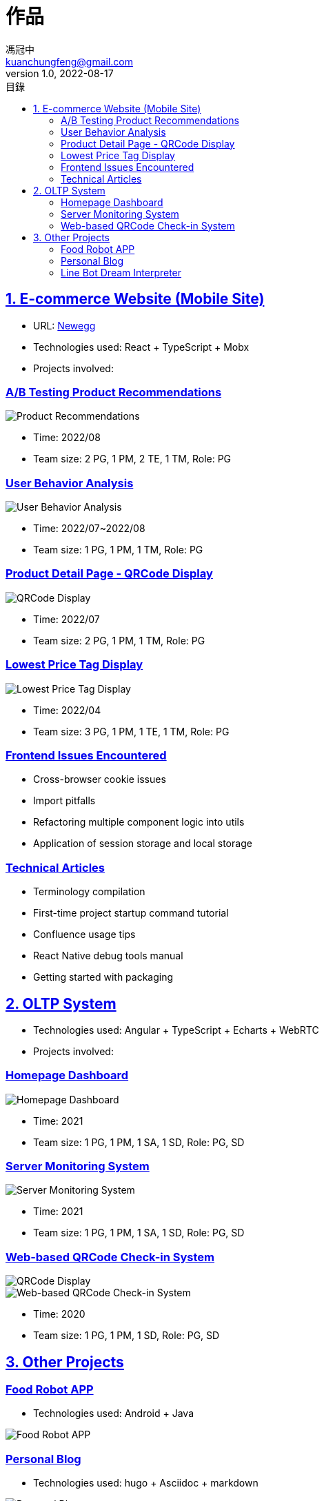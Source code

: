 = 作品
馮冠中 <kuanchungfeng@gmail.com>
v1.0, 2022-08-17
:experimental:
:toc:
:toclevels: 2
:toc-title: 目錄
:sectanchors:
:sectlinks:
:sectnums:
:sectnumlevels: 1
:source-highlighter: prettify
:imagesdir: images



== E-commerce Website (Mobile Site)

* URL: link:https://www.newegg.com/[Newegg,window=_blank]
* Technologies used: React + TypeScript + Mobx
* Projects involved:

=== A/B Testing Product Recommendations

image::/images/project/abtesting.jpg[Product Recommendations]

** Time: 2022/08
** Team size: 2 PG, 1 PM, 2 TE, 1 TM, Role: PG

=== User Behavior Analysis
image::/images/project/user-behavior.jpg[User Behavior Analysis]
** Time: 2022/07~2022/08
** Team size: 1 PG, 1 PM, 1 TM, Role: PG

=== Product Detail Page - QRCode Display
image::/images/project/pdp.jpg[QRCode Display]
** Time: 2022/07
** Team size: 2 PG, 1 PM, 1 TM, Role: PG

////
==== Search Engine Experience Optimization
image::/images/project/search-engine.jpg[Search Engine Experience Optimization]
** Time: 2022/05~2022/06
** Team size: 4 PG, 1 PM, 2 TE, 1 TM, Role: PG
////

=== Lowest Price Tag Display
image::/images/project/lowest-price.jpg[Lowest Price Tag Display]
** Time: 2022/04
** Team size: 3 PG, 1 PM, 1 TE, 1 TM, Role: PG

////
==== Consumer Product Feedback System
image::/images/project/seller-message.jpg[Consumer Product Feedback System]
** Time: 2022/02~2022/03
** Team size: 4 PG, 1 PM, 2 TE, 1 TM, Role: PG
////

=== Frontend Issues Encountered

* Cross-browser cookie issues

* Import pitfalls

* Refactoring multiple component logic into utils

* Application of session storage and local storage

=== Technical Articles

* Terminology compilation

* First-time project startup command tutorial

* Confluence usage tips

* React Native debug tools manual

* Getting started with packaging

== OLTP System

* Technologies used: Angular + TypeScript + Echarts + WebRTC
* Projects involved:

=== Homepage Dashboard

image::/images/project/dashboard.jpg[Homepage Dashboard]
** Time: 2021
** Team size: 1 PG, 1 PM, 1 SA, 1 SD, Role: PG, SD

=== Server Monitoring System

image::/images/project/server.jpg[Server Monitoring System]
** Time: 2021
** Team size: 1 PG, 1 PM, 1 SA, 1 SD, Role: PG, SD

=== Web-based QRCode Check-in System

image::/images/project/qrcode.png[QRCode Display]

image::/images/project/qrcode2.png[Web-based QRCode Check-in System]

** Time: 2020
** Team size: 1 PG, 1 PM, 1 SD, Role: PG, SD

== Other Projects

=== link:https://www.cakeresume.com/portfolios/app-e6011e[Food Robot APP,window=_blank]

* Technologies used: Android + Java  

image::/images/project/food.jpg[Food Robot APP]

=== link:https://kuanchungfeng.github.io/[Personal Blog,window=_blank]

* Technologies used: hugo + Asciidoc + markdown

image::/images/project/blog.jpg[Personal Blog]

=== link:https://www.cakeresume.com/portfolios/9b2c24[Line Bot Dream Interpreter,window=_blank]

* Technologies used: python + heroku + linebot

image::/images/project/dream.jpg[Dream Interpreter Bot]

